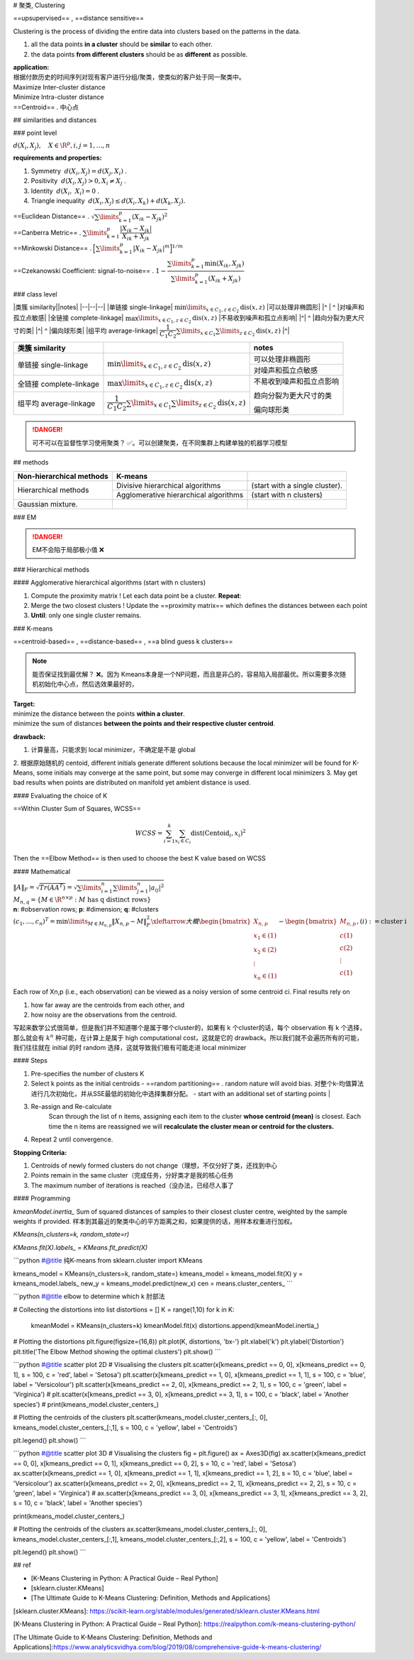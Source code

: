 # 聚类, Clustering

==upsupervised== , ==distance sensitive==

Clustering is the process of dividing the entire data into clusters based on the patterns in the data.

1. all the data points **in a cluster** should be **similar** to each other.
2. the data points **from different clusters** should be as **different** as possible.

.. image:: ./pics/cluster_2.png

| **application:**
| 根据付款历史的时间序列对现有客户进行分组/聚类，使类似的客户处于同一聚类中。

| Maximize Inter-cluster distance
| Minimize Intra-cluster distance
| ==Centroid== . 中心点

## similarities and distances

### point level

:math:`d(X_i,X_j),\quad X\in\R^{p},i,j=1,\dots,n` 

**requirements and properties:**

1. Symmetry  :math:`d(X_i,X_j)=d(X_j,X_i)` .
2. Positivity  :math:`d(X_i,X_j) > 0, X_i≠X_j` .
3. Identity  :math:`d(X_i, X_i) = 0` .
4. Triangle inequality  :math:`d(X_i , X_j ) ≤ d(X_i,X_k ) + d(X_k,X_j ).` 

| ==Euclidean Distance== .  :math:`\sqrt{\sum\limits_{k=1}^p(X_{ik}-X_{jk})^2}` 
| ==Canberra Metric== .  :math:`\sum\limits_{k=1}^p\cfrac{|X_{ik}-X_{jk}|}{X_{ik}+X_{jk}}` 
| ==Minkowski Distance== .  :math:`\Big[\sum\limits_{k=1}^p|X_{ik}-X_{jk}|^m\Big]^{1/m}` 
| ==Czekanowski Coefficient: signal-to-noise== . :math:`1-\cfrac{\sum\limits_{k=1}^p\min(X_{ik},X_{jk})}{\sum\limits_{k=1}^p(X_{ik}+X_{jk})}` 

### class level

|类簇 similarity||notes|
|--|--|--|
|单链接 single-linkage| :math:`\min\limits_{x\in C_1, z\in C_2}\text{dis}(x,z)` |可以处理非椭圆形|
|^ | ^ |对噪声和孤立点敏感|
|全链接 complete-linkage| :math:`\max\limits_{x\in C_1, z\in C_2}\text{dis}(x,z)` |不易收到噪声和孤立点影响|
|^| ^ |趋向分裂为更大尺寸的类|
|^| ^ |偏向球形类|
|组平均 average-linkage| :math:`\cfrac{1}{C_1C_2}\sum\limits_{x\in C_1}\sum\limits_{ z\in C_2}\text{dis}(x,z)` |^|

.. table::
    
    +-----------------------+---------------------------------------------------------------------------------------+------------------------+
    |类簇 similarity        |                                                                                       |notes                   |
    +=======================+=======================================================================================+========================+
    |单链接 single-linkage  | :math:`\min\limits_{x\in C_1, z\in C_2}\text{dis}(x,z)`                               |可以处理非椭圆形        |
    +                       +                                                                                       +------------------------+
    |                       |                                                                                       |对噪声和孤立点敏感      |
    +-----------------------+---------------------------------------------------------------------------------------+------------------------+
    |全链接 complete-linkage| :math:`\max\limits_{x\in C_1, z\in C_2}\text{dis}(x,z)`                               |不易收到噪声和孤立点影响|
    +                       +                                                                                       +                        +
    |                       |                                                                                       |趋向分裂为更大尺寸的类  |
    +                       +                                                                                       +                        +
    |                       |                                                                                       |偏向球形类              |
    +-----------------------+---------------------------------------------------------------------------------------+                        +
    |组平均 average-linkage | :math:`\cfrac{1}{C_1C_2}\sum\limits_{x\in C_1}\sum\limits_{ z\in C_2}\text{dis}(x,z)` |                        |
    +-----------------------+---------------------------------------------------------------------------------------+------------------------+

.. image:: ./pics/dis_1.jpg

.. danger:: 可不可以在监督性学习使用聚类？
    ✅。可以创建聚类，在不同集群上构建单独的机器学习模型

## methods

.. table::

    +--------------------------+---------------------------------------+--------------------------------+
    | Non-hierarchical methods | K-means                               |                                |
    +==========================+=======================================+================================+
    | Hierarchical methods     | Divisive hierarchical algorithms      | (start with a single cluster). |
    +                          +---------------------------------------+--------------------------------+
    |                          | Agglomerative hierarchical algorithms |  (start with n clusters)       |
    +--------------------------+---------------------------------------+--------------------------------+
    | Gaussian mixture.        |                                       |                                |
    +--------------------------+---------------------------------------+--------------------------------+

### EM

.. danger:: EM不会陷于局部极小值 ❌

### Hierarchical methods

#### Agglomerative hierarchical algorithms (start with n clusters)

1. Compute the proximity matrix ! Let each data point be a cluster. **Repeat**:
2. Merge the two closest clusters ! Update the ==proximity matrix== which defines the distances between each point
3. **Until**: only one single cluster remains.

.. image:: ./pics/HeCluster_1.png

    Consider the following hypothetical distances matrix with group order (1); (2); (3); (4); (5),  :math:`D = (d_{ij}) = \begin{bmatrix}0\\9&0\\3&7&0\\6&5&9&0\\11&10&2&8&0\end{bmatrix}` 

### K-means

==centroid-based== , ==distance-based== , ==a blind guess k clusters==

.. image:: ./pics/cluster_1.png

.. grid:: 2

    .. grid-item::
        :image: ./pics/KMeans_6.png

    .. grid-item::
        :image: ./pics/KMeans_7.png

    .. grid-item::
        :image: ./pics/KMeans_8.png
    
    .. grid-item::
        :image: ./pics/KMeans_9.png

.. note:: 能否保证找到最优解？
    ❌。因为 Kmeans本身是一个NP问题，而且是非凸的，容易陷入局部最优。所以需要多次随机初始化中心点，然后选效果最好的，

| **Target:**
| minimize the distance between the points **within a cluster**.
| minimize the sum of distances **between the points and their respective cluster centroid**.

**drawback:**

1. 计算量高，只能求到 local minimizer，不确定是不是 global
2. 根据原始随机的 centoid, different initials generate different solutions
because the local minimizer will be found for K-Means, some initials may converge at the same point, but some may converge in different local minimizers
3. May get bad results when points are distributed on manifold yet ambient distance is used.

.. image:: ./pics/KMeans_4.png

#### Evaluating the choice of K

==Within Cluster Sum of Squares, WCSS==

.. math:: 
    WCSS = \sum_{i=1}^k\sum_{x_i\in C_i}\text{dist}(\text{Centoid}_i, x_i)^2
 
Then the ==Elbow Method== is then used to choose the best K value based on WCSS

.. image:: ./pics/KMeans_5.png

#### Mathematical

| :math:`\Vert A \Vert_{F}=\sqrt{Tr(AA^T)}=\sqrt{\sum\limits_{i=1}^n\sum\limits_{j=1}^n\vert a_{ij}\vert^2}` 
| :math:`M_{n,q}=\{M\in\R^{n\times p} : M \text{ has q distinct rows}\}` 
| **n**: #observation rows; **p**: #dimension; **q**: #clusters
| :math:`(c_1,\dots,c_n)^T=\min\limits_{M\in M_{n,p}}\Vert X_{n,p}-M\Vert_F^2\xleftarrow{大概}\begin{bmatrix}X_{n,p}\\x_1\in(1)\\x_2\in(2)\\\vdots\\x_n\in(1)\\\end{bmatrix}-\begin{bmatrix}M_{n,p}\\c(1)\\c(2)\\\vdots\\c(1)\\\end{bmatrix},(i):=\text{cluster i}` 
| Each row of Xn,p (i.e., each observation) can be viewed as a noisy version of some centroid ci. Final results rely on

1. how far away are the centroids from each other, and
2. how noisy are the observations from the centroid.

写起来数学公式很简单，但是我们并不知道哪个是属于哪个cluster的，如果有 k 个cluster的话，每个 observation 有 k 个选择，那么就会有  :math:`k^n`  种可能，在计算上是属于 high computational cost，这就是它的 drawback。所以我们就不会遍历所有的可能，我们往往就在 initial 的时 random 选择，这就导致我们极有可能走进 local minimizer

#### Steps

.. image:: ./pics/KMeans_1.png

1. Pre-specifies the number of clusters K
2. Select k points as the initial centroids
   - ==random partitioning== . random nature will avoid bias. 对整个k-均值算法进行几次初始化，并从SSE最低的初始化中选择集群分配。
   - start with an additional set of starting points |
3. Re-assign and Re-calculate
    Scan through the list of n items, assigning each item to the cluster **whose centroid (mean)** is closest. Each time the n items are reassigned we will **recalculate the cluster mean or centroid for the clusters.**
4. Repeat 2 until convergence.

.. image:: ./pics/KMeans_3.png

**Stopping Criteria:**

1. Centroids of newly formed clusters do not change（理想，不仅分好了类，还找到中心
2. Points remain in the same cluster（完成任务，分好类才是我的核心任务
3. The maximum number of iterations is reached（没办法，已经尽人事了

.. image:: ./pics/KMeans_2.png

#### Programming

`kmeanModel.inertia_` Sum of squared distances of samples to their closest cluster centre, weighted by the sample weights if provided. 样本到其最近的聚类中心的平方距离之和，如果提供的话，用样本权重进行加权。

`KMeans(n_clusters=k, random_state=r)`

`KMeans.fit(X).labels_` = `KMeans.fit_predict(X)`

```python
#@title 纯K-means
from sklearn.cluster import KMeans

kmeans_model = KMeans(n_clusters=k, random_state=)
kmeans_model = kmeans_model.fit(X)
y = kmeans_model.labels_
new_y = kmeans_model.predict(new_x)
cen = means.cluster_centers_
```

```python
#@title elbow to determine which k 肘部法

# Collecting the distortions into list
distortions = []
K = range(1,10)
for k in K:
    kmeanModel = KMeans(n_clusters=k)
    kmeanModel.fit(x)
    distortions.append(kmeanModel.inertia_)
# Plotting the distortions
plt.figure(figsize=(16,8))
plt.plot(K, distortions, 'bx-')
plt.xlabel('k')
plt.ylabel('Distortion')
plt.title('The Elbow Method showing the optimal clusters')
plt.show()
```

```python
#@title scatter plot 2D
# Visualising the clusters
plt.scatter(x[kmeans_predict == 0, 0], x[kmeans_predict == 0, 1], s = 100, c = 'red', label = 'Setosa')
plt.scatter(x[kmeans_predict == 1, 0], x[kmeans_predict == 1, 1], s = 100, c = 'blue', label = 'Versicolour')
plt.scatter(x[kmeans_predict == 2, 0], x[kmeans_predict == 2, 1], s = 100, c = 'green', label = 'Virginica')
# plt.scatter(x[kmeans_predict == 3, 0], x[kmeans_predict == 3, 1], s = 100, c = 'black', label = 'Another species')
# print(kmeans_model.cluster_centers_)

# Plotting the centroids of the clusters
plt.scatter(kmeans_model.cluster_centers_[:, 0], kmeans_model.cluster_centers_[:,1], s = 100, c = 'yellow', label = 'Centroids')

plt.legend()
plt.show()
```

```python
#@title scatter plot 3D
# Visualising the clusters
fig = plt.figure()
ax = Axes3D(fig)
ax.scatter(x[kmeans_predict == 0, 0], x[kmeans_predict == 0, 1], x[kmeans_predict == 0, 2], s = 10, c = 'red', label = 'Setosa')
ax.scatter(x[kmeans_predict == 1, 0], x[kmeans_predict == 1, 1], x[kmeans_predict == 1, 2], s = 10, c = 'blue', label = 'Versicolour')
ax.scatter(x[kmeans_predict == 2, 0], x[kmeans_predict == 2, 1], x[kmeans_predict == 2, 2], s = 10, c = 'green', label = 'Virginica')
# ax.scatter(x[kmeans_predict == 3, 0], x[kmeans_predict == 3, 1], x[kmeans_predict == 3, 2], s = 10, c = 'black', label = 'Another species')

print(kmeans_model.cluster_centers_)

# Plotting the centroids of the clusters
ax.scatter(kmeans_model.cluster_centers_[:, 0], kmeans_model.cluster_centers_[:,1], kmeans_model.cluster_centers_[:,2], s = 100, c = 'yellow', label = 'Centroids')

plt.legend()
plt.show()
```

## ref

- [K-Means Clustering in Python: A Practical Guide – Real Python]
- [sklearn.cluster.KMeans]
- [The Ultimate Guide to K-Means Clustering: Definition, Methods and Applications]

[sklearn.cluster.KMeans]: https://scikit-learn.org/stable/modules/generated/sklearn.cluster.KMeans.html

[K-Means Clustering in Python: A Practical Guide – Real Python]: https://realpython.com/k-means-clustering-python/

[The Ultimate Guide to K-Means Clustering: Definition, Methods and Applications]:https://www.analyticsvidhya.com/blog/2019/08/comprehensive-guide-k-means-clustering/
